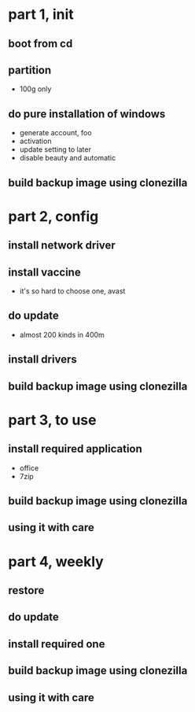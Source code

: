 * part 1, init
** boot from cd
** partition

- 100g only

** do pure installation of windows

- generate account, foo
- activation
- update setting to later
- disable beauty and automatic 

** build backup image using clonezilla

* part 2, config
** install network driver
** install vaccine

- it's so hard to choose one, avast

** do update

- almost 200 kinds in 400m

** install drivers

** build backup image using clonezilla

* part 3, to use
** install required application

- office
- 7zip

** build backup image using clonezilla
** using it with care

* part 4, weekly
** restore 
** do update
** install required one
** build backup image using clonezilla
** using it with care
